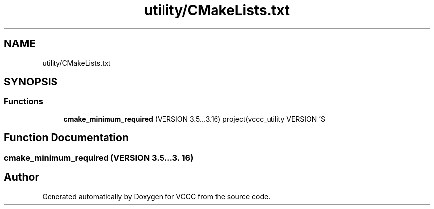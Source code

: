 .TH "utility/CMakeLists.txt" 3 "Fri Dec 18 2020" "VCCC" \" -*- nroff -*-
.ad l
.nh
.SH NAME
utility/CMakeLists.txt
.SH SYNOPSIS
.br
.PP
.SS "Functions"

.in +1c
.ti -1c
.RI "\fBcmake_minimum_required\fP (VERSION 3\&.5\&.\&.\&.3\&.16) project(vccc_utility VERSION '$"
.br
.in -1c
.SH "Function Documentation"
.PP 
.SS "cmake_minimum_required (VERSION 3\&.5\&.\&.\&.3\&. 16)"

.SH "Author"
.PP 
Generated automatically by Doxygen for VCCC from the source code\&.
